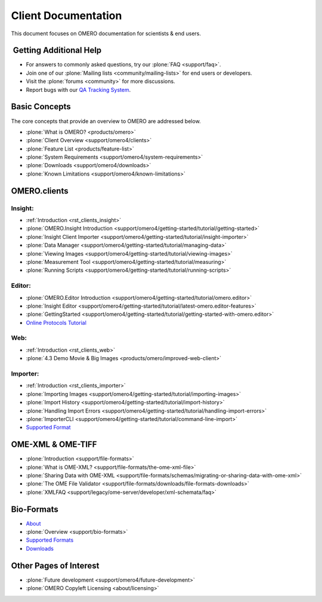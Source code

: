 Client Documentation
====================

This document focuses on OMERO documentation for
scientists & end users.

 Getting Additional Help
------------------------

- For answers to commonly asked questions, try our :plone:`FAQ <support/faq>`.

- Join one of our :plone:`Mailing lists <community/mailing-lists>` for
  end users or developers.

- Visit the :plone:`forums <community>` for more discussions.

- Report bugs with our `QA Tracking System <http://qa.openmicroscopy.org.uk>`_.

Basic Concepts
--------------

The core concepts that provide an overview to OMERO are addressed below.

- :plone:`What is OMERO? <products/omero>`
- :plone:`Client Overview <support/omero4/clients>`
- :plone:`Feature List  <products/feature-list>`
- :plone:`System Requirements <support/omero4/system-requirements>`
- :plone:`Downloads <support/omero4/downloads>`
- :plone:`Known Limitations <support/omero4/known-limitations>`

OMERO.clients
-------------

Insight:
^^^^^^^^

- :ref:`Introduction <rst_clients_insight>`
- :plone:`OMERO.Insight Introduction <support/omero4/getting-started/tutorial/getting-started>`
- :plone:`Insight Client Importer <support/omero4/getting-started/tutorial/insight-importer>`
- :plone:`Data Manager <support/omero4/getting-started/tutorial/managing-data>`
- :plone:`Viewing Images <support/omero4/getting-started/tutorial/viewing-images>`
- :plone:`Measurement Tool <support/omero4/getting-started/tutorial/measuring>`
- :plone:`Running Scripts <support/omero4/getting-started/tutorial/running-scripts>`

Editor:
^^^^^^^

- :plone:`OMERO.Editor Introduction <support/omero4/getting-started/tutorial/omero.editor>`
- :plone:`Insight Editor <support/omero4/getting-started/tutorial/latest-omero.editor-features>`
- :plone:`GettingStarted <support/omero4/getting-started/tutorial/getting-started-with-omero.editor>`
- `Online Protocols Tutorial <http://trac.openmicroscopy.org.uk/ome/wiki/OnlineProtocolsTutorial>`_

Web:
^^^^

- :ref:`Introduction <rst_clients_web>`
- :plone:`4.3 Demo Movie & Big Images <products/omero/improved-web-client>`


Importer:
^^^^^^^^^

- :ref:`Introduction <rst_clients_importer>`
- :plone:`Importing Images <support/omero4/getting-started/tutorial/importing-images>`
- :plone:`Import History <support/omero4/getting-started/tutorial/import-history>`
- :plone:`Handling Import Errors <support/omero4/getting-started/tutorial/handling-import-errors>`
- :plone:`ImporterCLI <support/omero4/getting-started/tutorial/command-line-import>`
- `Supported Format <http://www.loci.wisc.edu/software/bio-formats>`_

OME-XML & OME-TIFF
------------------

- :plone:`Introduction <support/file-formats>`
- :plone:`What is OME-XML? <support/file-formats/the-ome-xml-file>`
- :plone:`Sharing Data with OME-XML <support/file-formats/schemas/migrating-or-sharing-data-with-ome-xml>`
- :plone:`The OME File Validator <support/file-formats/downloads/file-formats-downloads>`
- :plone:`XMLFAQ <support/legacy/ome-server/developer/xml-schemata/faq>`

Bio-Formats
-----------

- `About <http://loci.wisc.edu/bio-formats/about>`_
- :plone:`Overview <support/bio-formats>`
- `Supported Formats <http://loci.wisc.edu/bio-formats/formats>`_
- `Downloads <http://loci.wisc.edu/bio-formats/downloads>`_

Other Pages of Interest
-----------------------

- :plone:`Future development <support/omero4/future-development>`
- :plone:`OMERO Copyleft Licensing <about/licensing>`
